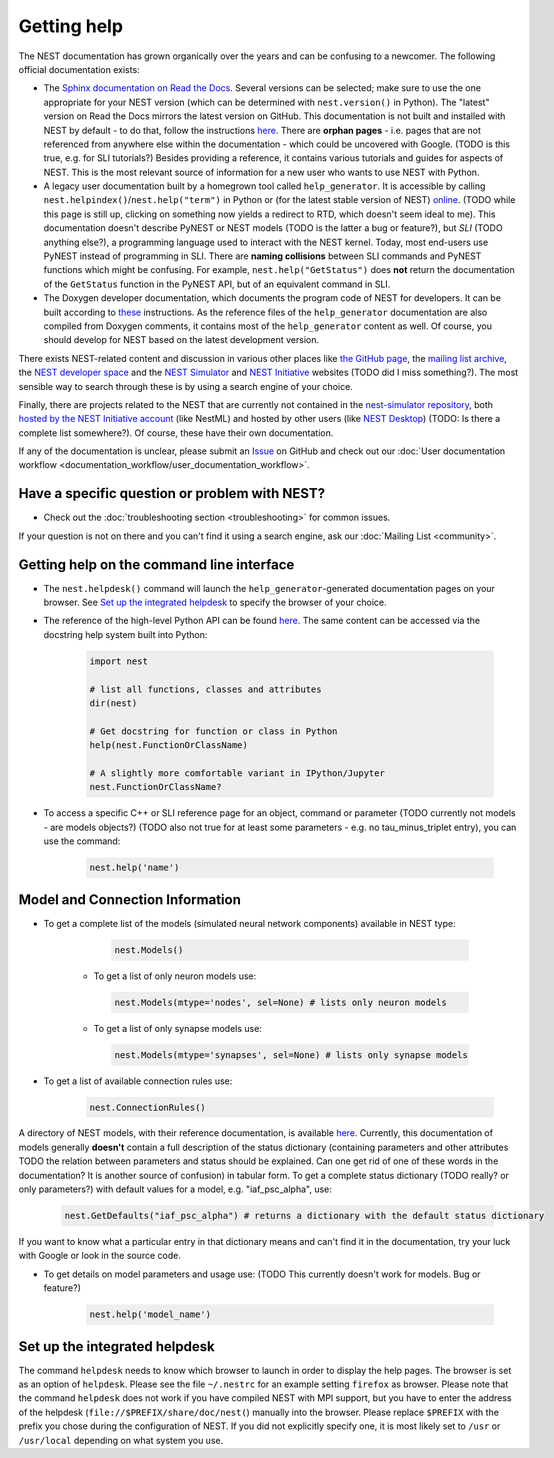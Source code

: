Getting help
============

The NEST documentation has grown organically over the years and can be confusing to a newcomer. The following official documentation exists:

* The `Sphinx documentation on Read the Docs <https://nest-simulator.readthedocs.io/en/stable/>`_. Several versions can be selected; make sure to use the one appropriate for your NEST version (which can be determined with ``nest.version()`` in Python). The "latest" version on Read the Docs mirrors the latest version on GitHub. This documentation is not built and installed with NEST by default - to do that, follow the instructions `here <https://github.com/nest/nest-simulator/tree/master/doc/README.rst>`_. There are **orphan pages** - i.e. pages that are not referenced from anywhere else within the documentation - which could be uncovered with Google. (TODO is this true, e.g. for SLI tutorials?) Besides providing a reference, it contains various tutorials and guides for aspects of NEST. This is the most relevant source of information for a new user who wants to use NEST with Python.
* A legacy user documentation built by a homegrown tool called ``help_generator``. It is accessible by calling ``nest.helpindex()``/``nest.help("term")`` in Python or (for the latest stable version of NEST) `online <https://www.nest-simulator.org/helpindex/>`_. (TODO while this page is still up, clicking on something now yields a redirect to RTD, which doesn't seem ideal to me). This documentation doesn't describe PyNEST or NEST models (TODO is the latter a bug or feature?), but *SLI* (TODO anything else?), a programming language used to interact with the NEST kernel. Today, most end-users use PyNEST instead of programming in SLI. There are **naming collisions** between SLI commands and PyNEST functions which might be confusing. For example, ``nest.help("GetStatus")`` does **not** return the documentation of the ``GetStatus`` function in the PyNEST API, but of an equivalent command in SLI.
* The Doxygen developer documentation, which documents the program code of NEST for developers. It can be built according to `these <https://nest-simulator.readthedocs.io/en/latest/documentation_workflow/developer_documentation_workflow.html>`_ instructions. As the reference files of the ``help_generator`` documentation are also compiled from Doxygen comments, it contains most of the ``help_generator`` content as well. Of course, you should develop for NEST based on the latest development version.
  
There exists NEST-related content and discussion in various other places like `the GitHub page <https://github.com/nest/nest-simulator/>`_, the `mailing list archive <https://www.nest-simulator.org/mailinglist/hyperkitty/list/users@nest-simulator.org/>`_, the `NEST developer space <https://nest.github.io/nest-simulator/>`_ and the
`NEST Simulator <https://nest-simulator.org>`_ and `NEST Initiative <https://nest-initiative.org>`_ websites (TODO did I miss something?). The most sensible way to search through these is by using a search engine of your choice.

Finally, there are projects related to the NEST that are currently not contained in the `nest-simulator repository <https://github.com/nest/nest-simulator>`_, both `hosted by the NEST Initiative account <https://github.com/nest/>`_ (like NestML) and hosted by other users (like `NEST Desktop <https://nest-desktop.readthedocs.io/en/latest/>`_) (TODO: Is there a complete list somewhere?). Of course, these have their own documentation.

If any of the documentation is unclear, please submit an
`Issue <https://github.com/nest/nest-simulator/issues/new?assignees=&labels=&template=documentation_improvement.md&title=>`_ on
GitHub and check out our :doc:`User documentation workflow <documentation_workflow/user_documentation_workflow>`.


Have a specific question or problem with NEST?
----------------------------------------------

* Check out the :doc:`troubleshooting section <troubleshooting>` for common issues.

If your question is not on there and you can't find it using a search engine, ask our :doc:`Mailing List <community>`.

Getting help on the command line interface
------------------------------------------

* The ``nest.helpdesk()`` command will launch the ``help_generator``-generated documentation pages on your browser.
  See `Set up the integrated helpdesk`_ to specify the browser of your choice.

* The reference of the high-level Python API can be found `here <https://nest-simulator.readthedocs.io/en/stable/ref_material/pynest_apis.html>`_. The same content can be accessed via the docstring help system built into Python:

    .. code-block:: python
    
       import nest
       
       # list all functions, classes and attributes
       dir(nest)

       # Get docstring for function or class in Python
       help(nest.FunctionOrClassName)

       # A slightly more comfortable variant in IPython/Jupyter
       nest.FunctionOrClassName?
       

* To access a specific C++ or SLI reference page for an object, command or parameter (TODO currently not models - are models objects?) (TODO also not true for at least some parameters - e.g. no tau_minus_triplet entry), you can use the command:

    .. code-block:: python

       nest.help('name')

Model and Connection Information
-----------------
* To get a complete list of the models (simulated neural network components) available in NEST type:

    .. code-block:: python

       nest.Models()

   * To get a list of only neuron models use:

    .. code-block:: python

       nest.Models(mtype='nodes', sel=None) # lists only neuron models

   * To get a list of only synapse models use:

    .. code-block:: python

       nest.Models(mtype='synapses', sel=None) # lists only synapse models

* To get a list of available connection rules use:
   
    .. code-block:: python
    
       nest.ConnectionRules()

A directory of NEST models, with their reference documentation, is available `here <https://nest-simulator.readthedocs.io/en/stable/models/index.html>`_. Currently, this documentation of models generally **doesn't** contain a full description of the status dictionary (containing parameters and other attributes TODO the relation between parameters and status should be explained. Can one get rid of one of these words in the documentation? It is another source of confusion) in tabular form. To get a complete status dictionary (TODO really? or only parameters?) with default values for a model, e.g. "iaf_psc_alpha", use:

    .. code-block:: python
    
       nest.GetDefaults("iaf_psc_alpha") # returns a dictionary with the default status dictionary

If you want to know what a particular entry in that dictionary means and can't find it in the documentation, try your luck with Google or look in the source code.

* To get details on model parameters and usage use: (TODO This currently doesn't work for models. Bug or feature?)

    .. code-block:: python

       nest.help('model_name')

Set up the integrated helpdesk
------------------------------

The command ``helpdesk`` needs to know which browser to launch in order
to display the help pages. The browser is set as an option of
``helpdesk``. Please see the file ``~/.nestrc`` for an example setting
``firefox`` as browser. Please note that the command ``helpdesk`` does
not work if you have compiled NEST with MPI support, but you have to
enter the address of the helpdesk (``file://$PREFIX/share/doc/nest(``)
manually into the browser. Please replace ``$PREFIX`` with the prefix
you chose during the configuration of NEST. If you did not explicitly
specify one, it is most likely set to ``/usr`` or ``/usr/local``
depending on what system you use.
